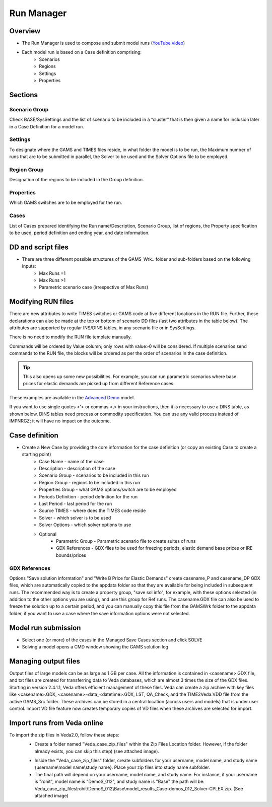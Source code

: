 ###########
Run Manager
###########

Overview
=========

* The Run Manager is used to compose and submit model runs (`YouTube video <https://youtu.be/3EkFqLyl5ZE>`_)
* Each model run is based on a Case definition comprising:
    * Scenarios
    * Regions
    * Settings
    * Properties

.. image:: images/run_manager_1.PNG
    :width: 600


Sections
=================

+++++++++++++++
Scenario Group
+++++++++++++++
Check BASE/SysSettings and the list of scenario to be included in a “cluster” that is then given a name for inclusion later in a Case Definition for a model run.

+++++++++
Settings
+++++++++
To designate where the GAMS and TIMES files reside, in what folder the model is to be run, the Maximum number of runs that are to be submitted in parallel, 
the Solver to be used and the Solver Options file to be employed.

+++++++++++++
Region Group
+++++++++++++
Designation of the regions to be included in the Group definition.

+++++++++++
Properties
+++++++++++
Which GAMS switches are to be employed for the run.

++++++
Cases
++++++
List of Cases prepared identifying the Run name/Description, Scenario Group, list of regions, the Property specification to be used, 
period definition and ending year, and date information.


DD and script files
===================

* There are three different possible structures of the GAMS_Wrk.. folder and sub-folders based on the following inputs:
    * Max Runs =1
    * Max Runs >1
    * Parametric scenario case (irrespective of Max Runs)

.. image:: images/dd_files.PNG
    :width: 600


Modifying RUN files
===================

There are new attributes to write TIMES switches or GAMS code at five different locations in the RUN file. Further, these declarations can also be made
at the top or bottom of scenario DD files (last two attributes in the table below). The attributes are supported by regular INS/DINS tables, in any scenario file or in SysSettings.


.. csv-table::
        :file: tables/times_switches/Times_switches_attr_loc.csv
        :widths: 1,1,1
        :header-rows: 1

There is no need to modify the RUN file template manually.

Commands will be ordered by Value column; only rows with value>0 will be considered.
If multiple scenarios send commands to the RUN file,
the blocks will be ordered as per the order of scenarios in the case definition.

.. tip::
    This also opens up some new possibilities. For example, you can run parametric scenarios where base prices for elastic demands are picked up from different Reference cases.

These examples are available in the `Advanced Demo <https://github.com/kanors-emr/Model_Demo_Adv_Veda.git>`_ model.

.. csv-table:: Example 1
        :file: tables/times_switches/Example1.csv
        :widths: 20,35,15,5,50
        :header-rows: 2


If you want to use single quotes <'> or commas <,> in your instructions, then it is necessary to use a DINS table, as shown below. DINS tables need process or commodity specification. You can use any valid
process instead of IMPNRGZ; it will have no impact on the outcome.

.. csv-table:: Example 2
        :file: tables/times_switches/Example2.csv
        :widths: 20,50,30
        :header-rows: 2

Case definition
================
.. image:: images/case_definition.png
    :width: 400

* Create a New Case by providing the core information for the case definition (or copy an existing Case to create a starting point)
    * Case Name - name of the case
    * Description - description of the case
    * Scenario Group - scenarios to be included in this run
    * Region Group - regions to be included in this run
    * Properties Group - what GAMS options/switch are to be employed
    * Periods Definition - period definition for the run
    * Last Period - last period for the run
    * Source TIMES - where does the TIMES code reside
    * Solver - which solver is to be used
    * Solver Options - which solver options to use
    * Optional
        * Parametric Group - Parametric scenario file to create suites of runs
        * GDX References - GDX files to be used for freezing periods, elastic demand base prices or IRE bounds/prices

++++++++++++++
GDX References
++++++++++++++
Options "Save solution information" and "Write B Price for Elastic Demands" create casename_P and casename_DP GDX files, which are automatically copied to the appdata folder so that they are available for being included in subsequent runs.
The recommended way is to create a property group, "save sol info", for example, with these options selected (in addition to the other options you are using), and use this group for Ref runs. The casename.GDX file can also be used to freeze
the solution up to a certain period, and you can manually copy this file from the GAMSWrk folder to the appdata folder, if you want to use a case where the save information options were not selected.


Model run submission
=====================

.. image:: images/cases_grid.png
    :height: 150

* Select one (or more) of the cases in the Managed Save Cases section and click SOLVE

* Solving a model opens a CMD window showing the GAMS solution log

.. image:: images/solve_cmd.png

Managing output files
=====================

Output files of large models can be as large as 1 GB per case. All the information is contained in <casename>.GDX file, and txt files are created for transferring data to Veda databases,
which are almost 3 times the size of the GDX files. Starting in version 2.4.1.1, Veda offers efficient management of these files. Veda can create a zip archive with key files like <casename>.GDX,
<casename>~data_<datetime>.GDX, LST, QA_Check, and the TIME2Veda.VDD file from the active GAMS_Src folder. These archives can be stored in a central location (across users and models) that is under
user control. Import VD file feature now creates temporary copies of VD files when these archives are selected for import.

Import runs from Veda online
============================

To import the zip files in Veda2.0, follow these steps:
    * Create a folder named "Veda_case_zip_files" within the Zip Files Location folder. However, if the folder already exists, you can skip this step) (see attached image).

    .. image:: images/Zip_files_location_RunManager.png
        :width: 500

    * Inside the "Veda_case_zip_files" folder, create subfolders for your username, model name, and study name {username\\model name\\study name}. Place your zip files into study name subfolder.
    * The final path will depend on your username, model name, and study name. For instance, if your username is "rohit", model name is "DemoS_012", and study name is "Base" the path will be: Veda_case_zip_files\\rohit\\DemoS_012\\Base\\model_results_Case-demos_012_Solver-CPLEX.zip. (See attached image)

    .. image:: images/Import_runs_name_description_of_RunManager.png
        :width: 600
